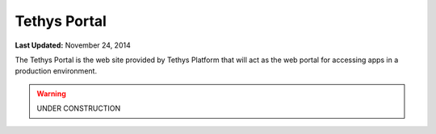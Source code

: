 *************
Tethys Portal
*************

**Last Updated:** November 24, 2014

The Tethys Portal is the web site provided by Tethys Platform that will act as the web portal for accessing apps in a production environment.

.. warning::

    UNDER CONSTRUCTION